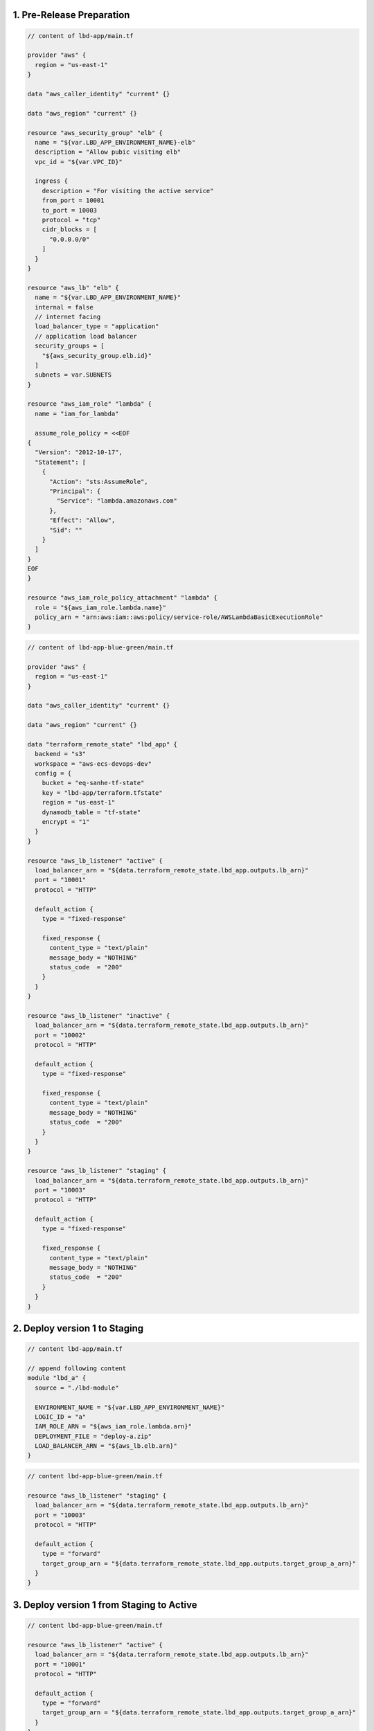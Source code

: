1. Pre-Release Preparation
------------------------------------------------------------------------------

.. code-block:: tf

    // content of lbd-app/main.tf

    provider "aws" {
      region = "us-east-1"
    }

    data "aws_caller_identity" "current" {}

    data "aws_region" "current" {}

    resource "aws_security_group" "elb" {
      name = "${var.LBD_APP_ENVIRONMENT_NAME}-elb"
      description = "Allow pubic visiting elb"
      vpc_id = "${var.VPC_ID}"

      ingress {
        description = "For visiting the active service"
        from_port = 10001
        to_port = 10003
        protocol = "tcp"
        cidr_blocks = [
          "0.0.0.0/0"
        ]
      }
    }

    resource "aws_lb" "elb" {
      name = "${var.LBD_APP_ENVIRONMENT_NAME}"
      internal = false
      // internet facing
      load_balancer_type = "application"
      // application load balancer
      security_groups = [
        "${aws_security_group.elb.id}"
      ]
      subnets = var.SUBNETS
    }

    resource "aws_iam_role" "lambda" {
      name = "iam_for_lambda"

      assume_role_policy = <<EOF
    {
      "Version": "2012-10-17",
      "Statement": [
        {
          "Action": "sts:AssumeRole",
          "Principal": {
            "Service": "lambda.amazonaws.com"
          },
          "Effect": "Allow",
          "Sid": ""
        }
      ]
    }
    EOF
    }

    resource "aws_iam_role_policy_attachment" "lambda" {
      role = "${aws_iam_role.lambda.name}"
      policy_arn = "arn:aws:iam::aws:policy/service-role/AWSLambdaBasicExecutionRole"
    }

.. code-block:: tf

    // content of lbd-app-blue-green/main.tf

    provider "aws" {
      region = "us-east-1"
    }

    data "aws_caller_identity" "current" {}

    data "aws_region" "current" {}

    data "terraform_remote_state" "lbd_app" {
      backend = "s3"
      workspace = "aws-ecs-devops-dev"
      config = {
        bucket = "eq-sanhe-tf-state"
        key = "lbd-app/terraform.tfstate"
        region = "us-east-1"
        dynamodb_table = "tf-state"
        encrypt = "1"
      }
    }

    resource "aws_lb_listener" "active" {
      load_balancer_arn = "${data.terraform_remote_state.lbd_app.outputs.lb_arn}"
      port = "10001"
      protocol = "HTTP"

      default_action {
        type = "fixed-response"

        fixed_response {
          content_type = "text/plain"
          message_body = "NOTHING"
          status_code  = "200"
        }
      }
    }

    resource "aws_lb_listener" "inactive" {
      load_balancer_arn = "${data.terraform_remote_state.lbd_app.outputs.lb_arn}"
      port = "10002"
      protocol = "HTTP"

      default_action {
        type = "fixed-response"

        fixed_response {
          content_type = "text/plain"
          message_body = "NOTHING"
          status_code  = "200"
        }
      }
    }

    resource "aws_lb_listener" "staging" {
      load_balancer_arn = "${data.terraform_remote_state.lbd_app.outputs.lb_arn}"
      port = "10003"
      protocol = "HTTP"

      default_action {
        type = "fixed-response"

        fixed_response {
          content_type = "text/plain"
          message_body = "NOTHING"
          status_code  = "200"
        }
      }
    }


2. Deploy version 1 to Staging
------------------------------------------------------------------------------

.. code-block:: tf

    // content lbd-app/main.tf

    // append following content
    module "lbd_a" {
      source = "./lbd-module"

      ENVIRONMENT_NAME = "${var.LBD_APP_ENVIRONMENT_NAME}"
      LOGIC_ID = "a"
      IAM_ROLE_ARN = "${aws_iam_role.lambda.arn}"
      DEPLOYMENT_FILE = "deploy-a.zip"
      LOAD_BALANCER_ARN = "${aws_lb.elb.arn}"
    }

.. code-block:: tf

    // content lbd-app-blue-green/main.tf

    resource "aws_lb_listener" "staging" {
      load_balancer_arn = "${data.terraform_remote_state.lbd_app.outputs.lb_arn}"
      port = "10003"
      protocol = "HTTP"

      default_action {
        type = "forward"
        target_group_arn = "${data.terraform_remote_state.lbd_app.outputs.target_group_a_arn}"
      }
    }


3. Deploy version 1 from Staging to Active
------------------------------------------------------------------------------

.. code-block:: tf

    // content lbd-app-blue-green/main.tf

    resource "aws_lb_listener" "active" {
      load_balancer_arn = "${data.terraform_remote_state.lbd_app.outputs.lb_arn}"
      port = "10001"
      protocol = "HTTP"

      default_action {
        type = "forward"
        target_group_arn = "${data.terraform_remote_state.lbd_app.outputs.target_group_a_arn}"
      }
    }

    // .. no need to change resource "aws_lb_listener" "inactive"

    resource "aws_lb_listener" "staging" {
      load_balancer_arn = "${data.terraform_remote_state.lbd_app.outputs.lb_arn}"
      port = "10003"
      protocol = "HTTP"

      default_action {
        type = "fixed-response"

        fixed_response {
          content_type = "text/plain"
          message_body = "NOTHING"
          status_code  = "200"
        }
      }
    }


4. Deploy version 2 to Staging
------------------------------------------------------------------------------

.. code-block:: tf

    // content of lbd-app/main.tf

    // append following content
    module "lbd_b" {
      source = "./lbd-module"

      ENVIRONMENT_NAME = "${var.LBD_APP_ENVIRONMENT_NAME}"
      LOGIC_ID = "b"
      IAM_ROLE_ARN = "${aws_iam_role.lambda.arn}"
      DEPLOYMENT_FILE = "deploy-b.zip"
      LOAD_BALANCER_ARN = "${aws_lb.elb.arn}"
    }


.. code-block:: tf

    // content of lbd-app-blue-green/main.tf

    resource "aws_lb_listener" "staging" {
      load_balancer_arn = "${data.terraform_remote_state.lbd_app.outputs.lb_arn}"
      port = "10003"
      protocol = "HTTP"

      default_action {
        type = "forward"
        target_group_arn = "${data.terraform_remote_state.lbd_app.outputs.target_group_b_arn}"
      }
    }


5. Deploy version 2 from Staging to Active
------------------------------------------------------------------------------

.. code-block:: tf

    // content of lbd-app-blue-green/main.tf

    resource "aws_lb_listener" "active" {
      load_balancer_arn = "${data.terraform_remote_state.lbd_app.outputs.lb_arn}"
      port = "10001"
      protocol = "HTTP"

      default_action {
        type = "forward"
        target_group_arn = "${data.terraform_remote_state.lbd_app.outputs.target_group_b_arn}"
      }
    }

    resource "aws_lb_listener" "inactive" {
      load_balancer_arn = "${data.terraform_remote_state.lbd_app.outputs.lb_arn}"
      port = "10002"
      protocol = "HTTP"

      default_action {
        type = "forward"
        target_group_arn = "${data.terraform_remote_state.lbd_app.outputs.target_group_a_arn}"
      }
    }

    resource "aws_lb_listener" "staging" {
      load_balancer_arn = "${data.terraform_remote_state.lbd_app.outputs.lb_arn}"
      port = "10003"
      protocol = "HTTP"

      default_action {
        type = "fixed-response"

        fixed_response {
          content_type = "text/plain"
          message_body = "NOTHING"
          status_code  = "200"
        }
      }
    }

6. Deploy version 3 to Staging
-----------------------------------------------------------------------------

.. code-block:: tf

    // content of lbd-app/main.tf

    // append following content
    module "lbd_c" {
      source = "./lbd-module"

      ENVIRONMENT_NAME = "${var.LBD_APP_ENVIRONMENT_NAME}"
      LOGIC_ID = "c"
      IAM_ROLE_ARN = "${aws_iam_role.lambda.arn}"
      DEPLOYMENT_FILE = "deploy-c.zip"
      LOAD_BALANCER_ARN = "${aws_lb.elb.arn}"
    }

.. code-block:: tf

    // content of lbd-app-blue-green/main.tf

    resource "aws_lb_listener" "staging" {
      load_balancer_arn = "${data.terraform_remote_state.lbd_app.outputs.lb_arn}"
      port = "10003"
      protocol = "HTTP"

      default_action {
        type = "forward"
        target_group_arn = "${data.terraform_remote_state.lbd_app.outputs.target_group_c_arn}"
      }
    }
